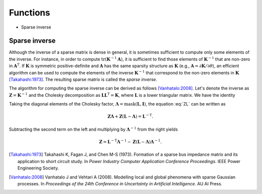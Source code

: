 Functions
=========

* Sparse inverse

Sparse inverse
--------------

Although the inverse of a sparse matrix is dense in general, it is
sometimes sufficient to compute only some elements of the inverse.
For instance, in order to compute
:math:`\operatorname{tr}(\mathbf{K}^{-1}\mathbf{A})`, it is sufficient
to find those elements of :math:`\mathbf{K}^{-1}` that are non-zero in
:math:`\mathbf{A}^{\mathrm{T}}`.  If :math:`\mathbf{K}` is symmetric
positive-definite and :math:`\mathbf{A}` has the same sparsity
structure as :math:`\mathbf{K}` (e.g.,
:math:`\mathbf{A}=\partial\mathbf{K}/\partial\theta`), an efficient
algorithm can be used to compute the elements of the inverse
:math:`\mathbf{K}^{-1}` that correspond to the non-zero elements in
:math:`\mathbf{K}` [Takahashi:1973]_.  The resulting sparse matrix is
called the *sparse inverse*.

The algorithm for computing the sparse inverse can be derived as
follows [Vanhatalo:2008]_.  Let's denote the inverse as
:math:`\mathbf{Z}=\mathbf{K}^{-1}` and the Cholesky decomposition as
:math:`\mathbf{LL}^{\mathrm{T}} = \mathbf{K}`, where
:math:`\mathbf{L}` is a lower triangular matrix.  We have the identity

.. math::
   :label: ZL

   \mathbf{ZL} = \mathbf{L}^{-\mathrm{T}}.

Taking the diagonal elements of the Cholesky factor,
:math:`\mathbf{\Lambda} = \operatorname{mask}(\mathbf{L},\mathbf{I})`,
the equation :eq:`ZL` can be written as

.. math::
   
   \mathbf{Z\Lambda} + \mathbf{Z} (\mathbf{L} - \mathbf{\Lambda}) =
   \mathbf{L}^{-\mathrm{T}}.

Subtracting the second term on the left and multiplying by
:math:`\mathbf{\Lambda}^{-1}` from the right yields

.. math::
   
   \mathbf{Z} = \mathbf{L}^{-\mathrm{T}} \mathbf{\Lambda}^{-1} -
   \mathbf{Z} (\mathbf{L} - \mathbf{\Lambda}) \mathbf{\Lambda}^{-1}.

.. [Takahashi:1973] Takahashi K, Fagan J, and Chen M-S
                    (1973). Formation of a sparse bus impedance matrix
                    and its application to short circuit study. In
                    *Power Industry Computer Application Conference
                    Proceedings*. IEEE Power Engineering Society.

.. [Vanhatalo:2008] Vanhatalo J and Vehtari A (2008). Modelling local
                    and global phenomena with sparse Gaussian
                    processes. In *Proceedings of the 24th Conference
                    in Uncertainty in Artificial Intelligence*. AU AI
                    Press.
